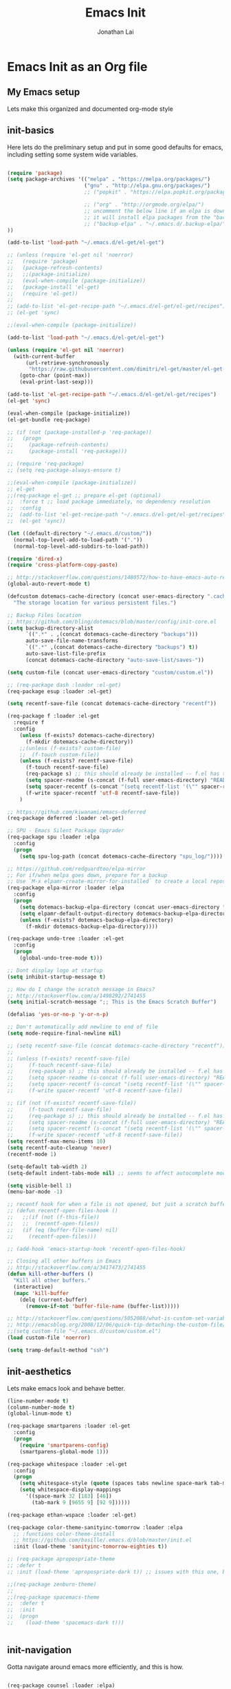 #+TITLE: Emacs Init
#+AUTHOR: Jonathan Lai

* Emacs Init as an Org file

** My Emacs setup
Lets make this organized and documented org-mode style

** init-basics
Here lets do the preliminary setup and put in some good defaults for emacs, including setting some system wide variables.

#+BEGIN_SRC emacs-lisp

(require 'package)
(setq package-archives '(("melpa" . "https://melpa.org/packages/")
                         ("gnu" . "http://elpa.gnu.org/packages/")
                         ;; ("popkit" . "https://elpa.popkit.org/packages/") ;; in case melpa goes down, have this backup mirror

                         ;; ("org" . "http://orgmode.org/elpa/")
                         ;; uncomment the below line if an elpa is down (e.g. melpa.org)
                         ;; it will install elpa packages from the "backup-elpa", the local backup
                         ;; ("backup-elpa" . "~/.emacs.d/.backup-elpa/")
))

(add-to-list 'load-path "~/.emacs.d/el-get/el-get")

;; (unless (require 'el-get nil 'noerror)
;;   (require 'package)
;;   (package-refresh-contents)
;;   ;;(package-initialize)
;;   (eval-when-compile (package-initialize))
;;   (package-install 'el-get)
;;   (require 'el-get))
;; 
;; (add-to-list 'el-get-recipe-path "~/.emacs.d/el-get/el-get/recipes")
;; (el-get 'sync)

;;(eval-when-compile (package-initialize))

(add-to-list 'load-path "~/.emacs.d/el-get/el-get")

(unless (require 'el-get nil 'noerror)
  (with-current-buffer
      (url-retrieve-synchronously
       "https://raw.githubusercontent.com/dimitri/el-get/master/el-get-install.el")
    (goto-char (point-max))
    (eval-print-last-sexp)))

(add-to-list 'el-get-recipe-path "~/.emacs.d/el-get/el-get/recipes")
(el-get 'sync)

(eval-when-compile (package-initialize))
(el-get-bundle req-package)

;; (if (not (package-installed-p 'req-package))
;;   (progn
;;     (package-refresh-contents)
;;     (package-install 'req-package)))

;; (require 'req-package)
;; (setq req-package-always-ensure t)

;;(eval-when-compile (package-initialize))
;; el-get
;;(req-package el-get ;; prepare el-get (optional)
;;  :force t ;; load package immediately, no dependency resolution
;;  :config
;;  (add-to-list 'el-get-recipe-path "~/.emacs.d/el-get/el-get/recipes")
;;  (el-get 'sync))

(let ((default-directory "~/.emacs.d/custom/"))
  (normal-top-level-add-to-load-path '("."))
  (normal-top-level-add-subdirs-to-load-path))

(require 'dired-x)
(require 'cross-platform-copy-paste)

;; http://stackoverflow.com/questions/1480572/how-to-have-emacs-auto-refresh-all-buffers-when-files-have-changed-on-disk
(global-auto-revert-mode t)

(defcustom dotemacs-cache-directory (concat user-emacs-directory ".cache/")
  "The storage location for various persistent files.")

;; Backup Files location
;; https://github.com/bling/dotemacs/blob/master/config/init-core.el
(setq backup-directory-alist
      `((".*" . ,(concat dotemacs-cache-directory "backups")))
      auto-save-file-name-transforms
      `((".*" ,(concat dotemacs-cache-directory "backups") t))
      auto-save-list-file-prefix
      (concat dotemacs-cache-directory "auto-save-list/saves-"))

(setq custom-file (concat user-emacs-directory "custom/custom.el"))

;; (req-package dash :loader :el-get)
(req-package esup :loader :el-get)

(setq recentf-save-file (concat dotemacs-cache-directory "recentf"))

(req-package f :loader :el-get
  :require f
  :config
    (unless (f-exists? dotemacs-cache-directory)
      (f-mkdir dotemacs-cache-directory))
    ;;(unless (f-exists? custom-file)
    ;;  (f-touch custom-file))
    (unless (f-exists? recentf-save-file)
      (f-touch recentf-save-file)
      (req-package s) ;; this should already be installed -- f.el has this as a dependency
      (setq spacer-readme (s-concat (f-full user-emacs-directory) "README.md" )) ;; => /home/path/to/file
      (setq spacer-recentf (s-concat "(setq recentf-list '(\"" spacer-readme "\")) (setq recentf-filter-changer-current 'nil)"))
      (f-write spacer-recentf 'utf-8 recentf-save-file))
    )

;; https://github.com/kiwanami/emacs-deferred
(req-package deferred :loader :el-get)

;; SPU - Emacs Silent Package Upgrader
(req-package spu :loader :elpa
  :config
  (progn
    (setq spu-log-path (concat dotemacs-cache-directory "spu_log/"))))

;; https://github.com/redguardtoo/elpa-mirror
;; For if/when melpa goes down, prepare for a backup
;; Use `M-x elpamr-create-mirror-for-installed` to create a local repository.
(req-package elpa-mirror :loader :elpa
  :config
  (progn
    (setq dotemacs-backup-elpa-directory (concat user-emacs-directory ".backup-elpa/"))
    (setq elpamr-default-output-directory dotemacs-backup-elpa-directory)
    (unless (f-exists? dotemacs-backup-elpa-directory)
      (f-mkdir dotemacs-backup-elpa-directory))))

(req-package undo-tree :loader :el-get
  :config
  (progn
    (global-undo-tree-mode t)))

;; Dont display logo at startup
(setq inhibit-startup-message t)

;; How do I change the scratch message in Emacs?
;; http://stackoverflow.com/a/1498292/2741455
(setq initial-scratch-message ";; This is the Emacs Scratch Buffer")

(defalias 'yes-or-no-p 'y-or-n-p)

;; Don't automatically add newline to end of file
(setq mode-require-final-newline nil)

;; (setq recentf-save-file (concat dotemacs-cache-directory "recentf"))
;; 
;; (unless (f-exists? recentf-save-file)
;;     (f-touch recentf-save-file)
;;     (req-package s) ;; this should already be installed -- f.el has this as a dependency
;;     (setq spacer-readme (s-concat (f-full user-emacs-directory) "README.md" )) ;; => /home/path/to/file
;;     (setq spacer-recentf (s-concat "(setq recentf-list '(\"" spacer-readme "\")) (setq recentf-filter-changer-current 'nil)"))
;;     (f-write spacer-recentf 'utf-8 recentf-save-file))

;; (if (not (f-exists? recentf-save-file))
;;     (f-touch recentf-save-file)
;;     (req-package s) ;; this should already be installed -- f.el has this as a dependency
;;     (setq spacer-readme (s-concat (f-full user-emacs-directory) "README.md" )) ;; => /home/path/to/file
;;     (setq spacer-recentf (s-concat "(setq recentf-list '(\"" spacer-readme "\")) (setq recentf-filter-changer-current 'nil)"))
;;     (f-write spacer-recentf 'utf-8 recentf-save-file))
(setq recentf-max-menu-items 10)
(setq recentf-auto-cleanup 'never)
(recentf-mode 1)

(setq-default tab-width 2)
(setq-default indent-tabs-mode nil) ;; seems to affect autocomplete modes

(setq visible-bell 1)
(menu-bar-mode -1)

;; recentf hook for when a file is not opened, but just a scratch buffer, then load recentf
;; (defun recentf-open-files-hook ()
;;   ;;(if (not (f-this-file))
;;   ;;  (recentf-open-files))
;;   (if (eq (buffer-file-name) nil)
;;     (recentf-open-files)))

;; (add-hook 'emacs-startup-hook 'recentf-open-files-hook)

;; Closing all other buffers in Emacs
;; http://stackoverflow.com/a/3417473/2741455
(defun kill-other-buffers ()
  "Kill all other buffers."
  (interactive)
  (mapc 'kill-buffer
    (delq (current-buffer)
      (remove-if-not 'buffer-file-name (buffer-list)))))

;; http://stackoverflow.com/questions/5052088/what-is-custom-set-variables-and-faces-in-my-emacs
;; http://emacsblog.org/2008/12/06/quick-tip-detaching-the-custom-file/
;;(setq custom-file "~/.emacs.d/custom/custom.el")
(load custom-file 'noerror)

(setq tramp-default-method "ssh")

#+END_SRC

** init-aesthetics
Lets make emacs look and behave better.

#+BEGIN_SRC emacs-lisp
(line-number-mode t)
(column-number-mode t)
(global-linum-mode t)

(req-package smartparens :loader :el-get
  :config
  (progn
    (require 'smartparens-config)
    (smartparens-global-mode 1)))

(req-package whitespace :loader :el-get
  :config
  (progn
    (setq whitespace-style (quote (spaces tabs newline space-mark tab-mark newline-mark)))
    (setq whitespace-display-mappings
      '((space-mark 32 [183] [46])
        (tab-mark 9 [9655 9] [92 9])))))

(req-package ethan-wspace :loader :el-get)

(req-package color-theme-sanityinc-tomorrow :loader :elpa
  ;; :functions color-theme-install
  ;; https://github.com/basille/.emacs.d/blob/master/init.el
  :init (load-theme 'sanityinc-tomorrow-eighties t))

;; (req-package apropospriate-theme
;; :defer t
;; :init (load-theme 'apropospriate-dark t)) ;; issues with this one, but nice for html-mode

;;(req-package zenburn-theme)
;;
;;(req-package spacemacs-theme
;;  :defer t
;;  :init
;;  (progn
;;    (load-theme 'spacemacs-dark t)))


#+END_SRC

** init-navigation
Gotta navigate around emacs more efficiently, and this is how.

#+BEGIN_SRC emacs-lisp

(req-package counsel :loader :elpa)
(req-package ivy :loader :elpa
  :ensure smex ;; http://emacs.stackexchange.com/questions/17710/req-package-with-config-to-set-variables
  :config
  (progn
    (setq smex-save-file (concat dotemacs-cache-directory "smex-items")) ;; retain smex for the sort by most recent / frequently used commands
    (ivy-mode 1)
    (global-set-key (kbd "M-x") 'counsel-M-x) ;; when in Emacs keybindings
    (setq ivy-height 14) ;; number of result lines to display
    ;; (setq ivy-initial-inputs-alist nil) ;; no regexp by default
    (setq ivy-re-builders-alist
      '((t . ivy--regex-fuzzy)))))

;; https://manuel-uberti.github.io/emacs/2016/09/17/validate/
(req-package validate :loader :elpa)

;; https://github.com/krobertson/emacs.d/blob/master/packages.el
(req-package projectile :loader :el-get
  :config
  (progn
    (projectile-global-mode 1)
    ;;https://github.com/lunaryorn/.emacs.d/blob/master/init.el
    ;;(validate-setq projectile-completion-system 'ivy
    ;;  projectile-find-dir-includes-top-level t)
    (setq projectile-completion-system 'ivy))
  :init
  (progn
    (setq projectile-known-projects-file (concat dotemacs-cache-directory "projectile-bookmarks.eld"))
    (setq projectile-require-project-root nil)))

(req-package page-break-lines :loader :elpa)
(req-package dashboard :loader :elpa
  :config
  (progn
    (dashboard-setup-startup-hook)
    (setq dashboard-items '((recents  . 10)
                            (projects . 5)))))

(req-package ace-jump-mode :loader :el-get
  :config
  (progn
    (define-key global-map (kbd "C-c SPC") 'ace-jump-mode)))

(req-package saveplace :loader :el-get
  :config
  (progn
    (setq-default save-place t)
    (setq save-place-forget-unreadable-files nil)
    ;; Try to make emacsclient play nice with saveplace
    ;; http://www.emacswiki.org/emacs/EmacsClient#toc35
    (setq server-visit-hook (quote (save-place-find-file-hook)))
    ;; rename this save file....
    (setq save-place-file "~/.emacs.d/.cache/saved-places")))

#+END_SRC

** init-coding
Here we're going to make emacs a great coding environment.

#+BEGIN_SRC emacs-lisp
;; enable seeing of git diffs
;; got git-gutter working properly with req-package
;; https://github.com/hlissner/emacs.d/blob/master/init/init-git.el
(req-package git-gutter :loader :el-get
  :diminish git-gutter-mode
  :config
  (progn
    (global-git-gutter-mode 1)))

(req-package git-timemachine :loader :el-get)

(req-package magit :loader :el-get
  :config
  (progn
    ;; http://whattheemacsd.com/setup-magit.el-01.html
    ;; http://www.lunaryorn.com/posts/fullscreen-magit-status.html
    (defalias 'gst 'magit-status)
    (defalias 'st 'magit-status)
    (defadvice magit-status (around magit-fullscreen activate)
      (window-configuration-to-register :magit-fullscreen)
      ad-do-it
      (delete-other-windows))
    (defun magit-quit-session ()
      "Restores the previous window configuration and kills the magit buffer"
      (interactive)
      (kill-buffer)
      (jump-to-register :magit-fullscreen))))

(req-package web-mode :loader :el-get
  :config
  (progn
    (add-to-list 'auto-mode-alist '("\\.html?\\'" . web-mode))
    (add-to-list 'auto-mode-alist '("\\.gsp?\\'" . web-mode))))

(req-package js2-mode :loader :el-get
  :config
  (progn
    (add-to-list 'auto-mode-alist '("\\.js?\\'" . js2-mode))))

;; https://github.com/jcf/emacs.d/blob/master/init-languages.org
;; (req-package css-mode
;;   :loader :elpa
;;   :commands css-mode
;;   :init
;;   (setq css-indent-offset 2)
;;   :config
;;   (req-package rainbow-mode
;;     :pin gnu ;; uses gnu and not melpa for its repo
;;     :init
;;     (dolist (hook '(css-mode-hook html-mode-hook))
;;       (add-hook hook 'rainbow-mode))))

;; https://github.com/yasuyk/web-beautify
;; js-beautify installed by typing: npm -g install js-beautify
(when (executable-find "js-beautify")
  (req-package web-beautify :loader :el-get ))

(req-package groovy-mode :loader :el-get
  :config
  (progn
    (autoload 'groovy-mode "groovy-mode" "Major mode for editing Groovy code." t)
    (add-to-list 'auto-mode-alist '("\.groovy$" . groovy-mode))
    (add-to-list 'auto-mode-alist '("\.gradle$" . groovy-mode))
    (add-to-list 'interpreter-mode-alist '("groovy" . groovy-mode))))

(req-package lua-mode :loader :el-get
  :config
  (progn
    (add-to-list 'auto-mode-alist '("\\.lua?\\'" . js2-mode))))

(req-package vimrc-mode :loader :el-get
  :config
  (progn
    (add-to-list 'auto-mode-alist '(".vim\\(rc\\)?$" . vimrc-mode))))

(req-package drag-stuff :loader :el-get
  :config
  (progn
    (drag-stuff-global-mode t)))

;; http://stackoverflow.com/a/15310340/2741455
;; How to set defcustom variable
(req-package linum-relative :loader :el-get
  :config
  (progn
    (setq linum-relative-format "%3s ")
    (setq linum-relative-current-symbol "")))

(cond ((executable-find "pt")
        (progn
          (req-package pt :loader :elpa ) ;; https://github.com/bling/pt.el
          (defalias 'my-search-util 'projectile-pt)))  ;; seems pretty fast (faster than ag? maybe...dunno), but it's written in Go!
      ((executable-find "ag")
        (progn
          (req-package ag :loader :el-get ) ;; https://github.com/Wilfred/ag.el
          (defalias 'my-search-util 'projectile-ag)))  ;; on the website, it said faster than ack
      ((executable-find "grep")
        (progn
          (defalias 'my-search-util 'projectile-grep))))

#+END_SRC

** init-evil
Lets add the awesome vim/modal editing keybindings. So much more fluid to edit with than emacs own.

#+BEGIN_SRC emacs-lisp

(req-package emacs-neotree :loader :el-get
  :require evil
  :config
  (progn
    (setq-default neo-show-hidden-files t)

    ;; from https://github.com/kaushalmodi/.emacs.d/blob/master/setup-files/setup-neotree.el
    (setq neo-theme 'nerd) ; 'classic, 'nerd, 'ascii, 'arrow
    (setq neo-vc-integration '(face char))
    ;; Patch to fix vc integration
    (defun neo-vc-for-node (node)
      (let* ((backend (vc-backend node))
             (vc-state (when backend (vc-state node backend))))
        ;; (message "%s %s %s" node backend vc-state)
        (cons (cdr (assoc vc-state neo-vc-state-char-alist))
              (cl-case vc-state
                (up-to-date       neo-vc-up-to-date-face)
                (edited           neo-vc-edited-face)
                (needs-update     neo-vc-needs-update-face)
                (needs-merge      neo-vc-needs-merge-face)
                (unlocked-changes neo-vc-unlocked-changes-face)
                (added            neo-vc-added-face)
                (removed          neo-vc-removed-face)
                (conflict         neo-vc-conflict-face)
                (missing          neo-vc-missing-face)
                (ignored          neo-vc-ignored-face)
                (unregistered     neo-vc-unregistered-face)
                (user             neo-vc-user-face)
                (t                neo-vc-default-face)))))
    ;; from https://github.com/kaushalmodi/.emacs.d/blob/master/setup-files/setup-neotree.el

    ;; from https://github.com/andrewmcveigh/emacs.d
    ;; get keybindings to work better in neotree with evil
    (defun neotree-copy-file ()
      (interactive)
      (let* ((current-path (neo-buffer--get-filename-current-line))
             (msg (format "Copy [%s] to: "
                          (neo-path--file-short-name current-path)))
             (to-path (read-file-name msg (file-name-directory current-path))))
        (dired-copy-file current-path to-path t))
      (neo-buffer--refresh t))
    (define-minor-mode neotree-evil
      "Use NERDTree bindings on neotree."
      :lighter " NT"
      :keymap (progn
                (evil-make-overriding-map neotree-mode-map 'normal t)
                (evil-define-key 'normal neotree-mode-map
                  "C" 'neotree-change-root
                  "U" 'neotree-select-up-node
                  "r" 'neotree-refresh
                  "o" 'neotree-enter
                  (kbd "<return>") 'neotree-enter
                  "i" 'neotree-enter-horizontal-split
                  "s" 'neotree-enter-vertical-split
                  "n" 'evil-search-next
                  "N" 'evil-search-previous
                  "ma" 'neotree-create-node
                  "mc" 'neotree-copy-file
                  "md" 'neotree-delete-node
                  "mm" 'neotree-rename-node
                  "gg" 'evil-goto-first-line)
                neotree-mode-map))))

(req-package evil-nerd-commenter :loader :el-get
  :require evil
  :commands (evilnc-comment-or-uncomment-lines)
  :config
  (progn
    (evilnc-default-hotkeys)))

(req-package evil-matchit :loader :el-get
  :require evil
  :config
  (progn
    (global-evil-matchit-mode 1)))

(req-package evil-surround :loader :el-get
  :require evil
  :config
  (progn
    (global-evil-surround-mode 1)))

(req-package evil-visualstar :loader :el-get
  :require evil
  :config
  (progn
    (global-evil-visualstar-mode)))

(req-package evil-quickscope :loader :el-get
  :require evil
  :config
  (progn
    (global-evil-quickscope-mode 1)))

(req-package evil-numbers :loader :el-get
  :require evil
  :config
  (progn
    (define-key evil-normal-state-map (kbd "C-<right>") 'evil-numbers/inc-at-pt)
    (define-key evil-normal-state-map (kbd "C-<left>") 'evil-numbers/dec-at-pt)))

(req-package spaceline :loader :el-get
  :config
  (progn
    (require 'spaceline-config)
    (spaceline-spacemacs-theme)))

(req-package key-chord :loader :el-get
  :require evil
  :config
  (progn
    (key-chord-mode 1)
    (key-chord-define evil-insert-state-map "kj" 'evil-normal-state)))

(req-package evil-leader :loader :el-get
  :require evil
  :config
  (progn
    (global-evil-leader-mode t)
    (evil-leader/set-leader ",")
    (evil-leader/set-key
      "a" 'ace-jump-mode
      "b" 'ivy-switch-buffer
      "e" 'eval-region
      "f" 'my-search-util
      "l" 'linum-relative-toggle
      "k"  'kill-other-buffers
      "nf" 'neotree-find
      "nt" 'neotree-toggle
      "p" 'projectile-find-file
      "r" 'counsel-recentf
      "/" 'evilnc-comment-or-uncomment-lines
      "<down>" 'drag-stuff-down
      "<up>" 'drag-stuff-up)))

(req-package goto-chg :loader :el-get)

;; evil mode setup ;;;
(setq evil-want-C-u-scroll t)
(setq evil-want-C-w-in-emacs-state t)
(setq evil-default-cursor t)
(req-package evil 
  :loader :el-get
  :config
  (progn
    (evil-mode 1)
    (define-key evil-normal-state-map ";" 'evil-ex)
    (define-key evil-normal-state-map ":" 'counsel-M-x)

    ;; for use in counsel-M-x / smex
    (defalias 'w 'evil-write)
    (defalias 'wq 'evil-save-and-close)
    (defalias 'wq! 'evil-save-and-close)
    (defalias 'q 'evil-quit)
    (defalias 'q! 'evil-quit)

    (evil-set-initial-state 'magit-status-mode 'emacs)
    (evil-set-initial-state 'magit-log-edit-mode 'emacs)
    (evil-set-initial-state 'dashboard-mode 'emacs)

    (define-key evil-normal-state-map (kbd "C-<down>") 'drag-stuff-down)
    (define-key evil-normal-state-map (kbd "C-<up>") 'drag-stuff-up)

    (define-key evil-motion-state-map "j" 'evil-next-visual-line)
    (define-key evil-motion-state-map "k" 'evil-previous-visual-line)

    ;; https://stackoverflow.com/questions/20882935/how-to-move-between-visual-lines-and-move-past-newline-in-evil-mode
    ;; Make horizontal movement cross lines
    (setq-default evil-cross-lines t)

    (define-key evil-normal-state-map (kbd "C-w ]") 'evil-window-rotate-downwards)
    (define-key evil-normal-state-map (kbd "C-w [") 'evil-window-rotate-upwards)

    (define-key evil-normal-state-map (kbd "C-h")   'evil-window-left)
    (define-key evil-normal-state-map (kbd "C-j")   'evil-window-down)
    (define-key evil-normal-state-map (kbd "C-k")   'evil-window-up)
    (define-key evil-normal-state-map (kbd "C-l")   'evil-window-right)

    (evil-ex-define-cmd "Q"  'evil-quit)
    (evil-ex-define-cmd "Qa" 'evil-quit-all)
    (evil-ex-define-cmd "QA" 'evil-quit-all)

    ;; setup extra keybindings ;;
    ;; Bind DEL and = keys to scrolling up and down
    ;; https://stackoverflow.com/questions/8483182/evil-mode-best-practice
    (define-key evil-normal-state-map (kbd "DEL") (lambda ()
      (interactive)
      (previous-line 10)
      (evil-scroll-line-up 10)))

    (define-key evil-normal-state-map (kbd "=") (lambda ()
      (interactive)
      (next-line 10)
      (evil-scroll-line-down 10)))

))

#+END_SRC

** init-last-minute-touches
Here are some last minute touches. Run silent package upgrader and elpa-mirror towards the end of this init file, because by then req-package will have installed all packages of interest into the ~/.emacs.d/elpa directory. After all packages are there, then is the proper time to backup them.

#+BEGIN_SRC emacs-lisp

;; https://github.com/kiwanami/emacs-deferred
;; (deferred:$
;;   (deferred:wait (* 30 1000)) ;; 30 sec
;;   (deferred:nextc it
;;     (lambda ()
;;       (spu-package-upgrade)
;;       (message "[SPU] Emacs Silent Package Upgrader completed." )))
;;   (deferred:wait (* 120 1000)) ;; 120 sec
;;   (deferred:nextc it
;;     (lambda ()
;;       (elpamr-create-mirror-for-installed)
;;       (message "Elpa packages backed up to ~/.emacs.d/.backup-elpa/" ))))

;; (setq warning-minimum-level :emergency)
(req-package-finish)

#+END_SRC
